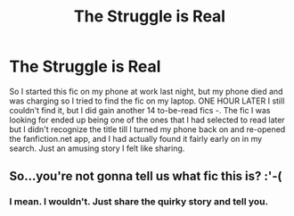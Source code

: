 #+TITLE: The Struggle is Real

* The Struggle is Real
:PROPERTIES:
:Author: Rai93
:Score: 1
:DateUnix: 1505688682.0
:DateShort: 2017-Sep-18
:END:
So I started this fic on my phone at work last night, but my phone died and was charging so I tried to find the fic on my laptop. ONE HOUR LATER I still couldn't find it, but I did gain another 14 to-be-read fics /-/. The fic I was looking for ended up being one of the ones that I had selected to read later but I didn't recognize the title till I turned my phone back on and re-opened the fanfiction.net app, and I had actually found it fairly early on in my search. Just an amusing story I felt like sharing.


** So...you're not gonna tell us what fic this is? :'-(
:PROPERTIES:
:Author: megalotimmy
:Score: 13
:DateUnix: 1505690457.0
:DateShort: 2017-Sep-18
:END:

*** I mean. I wouldn't. Just share the quirky story and tell you.
:PROPERTIES:
:Author: LothartheDestroyer
:Score: 1
:DateUnix: 1505775908.0
:DateShort: 2017-Sep-19
:END:
